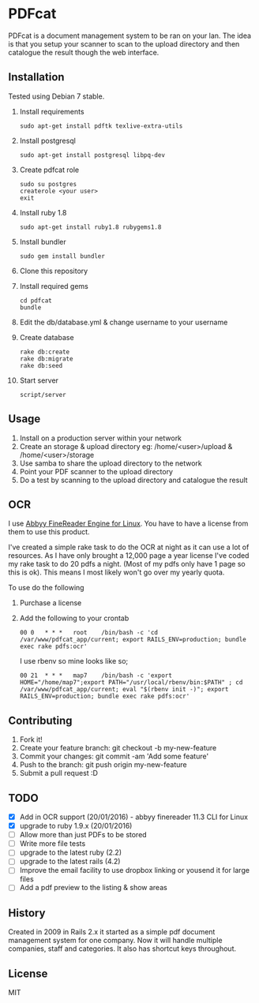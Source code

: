 * PDFcat

PDFcat is a document management system to be ran on your lan. The idea is that you setup your scanner to scan to the upload directory and then catalogue the result though the web interface.

** Installation

Tested using Debian 7 stable.

1. Install requirements
   : sudo apt-get install pdftk texlive-extra-utils

2. Install postgresql
   : sudo apt-get install postgresql libpq-dev

3. Create pdfcat role
   : sudo su postgres
   : createrole <your user>
   : exit

4. Install ruby 1.8
   : sudo apt-get install ruby1.8 rubygems1.8

5. Install bundler
   : sudo gem install bundler

6. Clone this repository

7. Install required gems
   : cd pdfcat
   : bundle

8. Edit the db/database.yml & change username to your username

9. Create database
   : rake db:create
   : rake db:migrate
   : rake db:seed

10. Start server
    : script/server

** Usage

1. Install on a production server within your network
2. Create an storage & upload directory eg: /home/<user>/upload & /home/<user>/storage
3. Use samba to share the upload directory to the network
4. Point your PDF scanner to the upload directory
5. Do a test by scanning to the upload directory and catalogue the result

** OCR

I use [[http://www.abbyy.com.au/ocr-sdk-linux/][Abbyy FineReader Engine for Linux]]. You have to have a license from them to use this product.

I've created a simple rake task to do the OCR at night as it can use a lot of resources. As I have only brought a 12,000 page a year license I've coded my rake task to do 20 pdfs a night. (Most of my pdfs only have 1 page so this is ok). This means I most likely won't go over my yearly quota.

To use do the following
1. Purchase a license
2. Add the following to your crontab
   : 00	0	* * *	root	/bin/bash -c 'cd /var/www/pdfcat_app/current; export RAILS_ENV=production; bundle exec rake pdfs:ocr'
   I use rbenv so mine looks like so;
   : 00	21	* * *	map7	/bin/bash -c 'export HOME="/home/map7";export PATH="/usr/local/rbenv/bin:$PATH" ; cd /var/www/pdfcat_app/current; eval "$(rbenv init -)"; export RAILS_ENV=production; bundle exec rake pdfs:ocr'

** Contributing

1. Fork it!
2. Create your feature branch: git checkout -b my-new-feature
3. Commit your changes: git commit -am 'Add some feature'
4. Push to the branch: git push origin my-new-feature
5. Submit a pull request :D

** TODO


- [X] Add in OCR support (20/01/2016) - abbyy finereader 11.3 CLI for Linux
- [X] upgrade to ruby 1.9.x (20/01/2016)
- [ ] Allow more than just PDFs to be stored
- [ ] Write more file tests
- [ ] upgrade to the latest ruby (2.2)
- [ ] upgrade to the latest rails (4.2)
- [ ] Improve the email facility to use dropbox linking or yousend it for large files
- [ ] Add a pdf preview to the listing & show areas

** History

Created in 2009 in Rails 2.x it started as a simple pdf document management system for one company. Now it will handle multiple companies, staff and categories. It also has shortcut keys throughout.

** License

MIT
